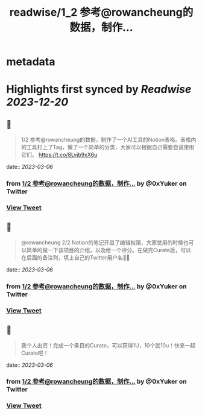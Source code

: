 :PROPERTIES:
:title: readwise/1_2 参考@rowancheung的数据，制作...
:END:


* metadata
:PROPERTIES:
:author: [[0xYuker on Twitter]]
:full-title: "1/2 参考@rowancheung的数据，制作..."
:category: [[tweets]]
:url: https://twitter.com/0xYuker/status/1632301548855529474
:image-url: https://pbs.twimg.com/profile_images/1597986727670734850/PJh167W3.jpg
:END:

* Highlights first synced by [[Readwise]] [[2023-12-20]]
** 📌
#+BEGIN_QUOTE
1/2 参考@rowancheung的数据，制作了一个AI工具的Notion表格。表格内的工具打上了Tag，做了一个简单的分类，大家可以根据自己需要尝试使用它们。
https://t.co/8Lvjb9xX6u 
#+END_QUOTE
    date:: [[2023-03-06]]
*** from _1/2 参考@rowancheung的数据，制作..._ by @0xYuker on Twitter
*** [[https://twitter.com/0xYuker/status/1632301548855529474][View Tweet]]
** 📌
#+BEGIN_QUOTE
@rowancheung 2/2 Notion的笔记开启了编辑权限，大家使用的时候也可以简单的做一下该项目的介绍，以及给一个评分。在做完Curate后，可以在后面的备注列，填上自己的Twitter用户名👩‍🎓 
#+END_QUOTE
    date:: [[2023-03-06]]
*** from _1/2 参考@rowancheung的数据，制作..._ by @0xYuker on Twitter
*** [[https://twitter.com/0xYuker/status/1632301550365466626][View Tweet]]
** 📌
#+BEGIN_QUOTE
我个人出资！完成一个条目的Curate，可以获得1U，10个就10u！快来一起Curate吧！ 
#+END_QUOTE
    date:: [[2023-03-06]]
*** from _1/2 参考@rowancheung的数据，制作..._ by @0xYuker on Twitter
*** [[https://twitter.com/0xYuker/status/1632381764781080577][View Tweet]]